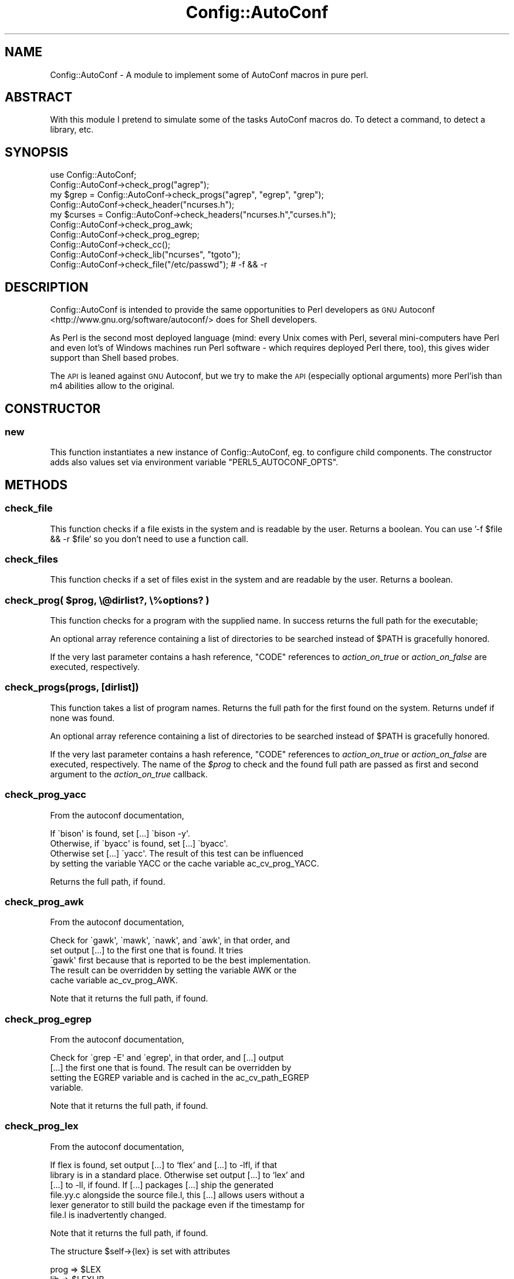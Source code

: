 .\" Automatically generated by Pod::Man 2.23 (Pod::Simple 3.35)
.\"
.\" Standard preamble:
.\" ========================================================================
.de Sp \" Vertical space (when we can't use .PP)
.if t .sp .5v
.if n .sp
..
.de Vb \" Begin verbatim text
.ft CW
.nf
.ne \\$1
..
.de Ve \" End verbatim text
.ft R
.fi
..
.\" Set up some character translations and predefined strings.  \*(-- will
.\" give an unbreakable dash, \*(PI will give pi, \*(L" will give a left
.\" double quote, and \*(R" will give a right double quote.  \*(C+ will
.\" give a nicer C++.  Capital omega is used to do unbreakable dashes and
.\" therefore won't be available.  \*(C` and \*(C' expand to `' in nroff,
.\" nothing in troff, for use with C<>.
.tr \(*W-
.ds C+ C\v'-.1v'\h'-1p'\s-2+\h'-1p'+\s0\v'.1v'\h'-1p'
.ie n \{\
.    ds -- \(*W-
.    ds PI pi
.    if (\n(.H=4u)&(1m=24u) .ds -- \(*W\h'-12u'\(*W\h'-12u'-\" diablo 10 pitch
.    if (\n(.H=4u)&(1m=20u) .ds -- \(*W\h'-12u'\(*W\h'-8u'-\"  diablo 12 pitch
.    ds L" ""
.    ds R" ""
.    ds C` ""
.    ds C' ""
'br\}
.el\{\
.    ds -- \|\(em\|
.    ds PI \(*p
.    ds L" ``
.    ds R" ''
'br\}
.\"
.\" Escape single quotes in literal strings from groff's Unicode transform.
.ie \n(.g .ds Aq \(aq
.el       .ds Aq '
.\"
.\" If the F register is turned on, we'll generate index entries on stderr for
.\" titles (.TH), headers (.SH), subsections (.SS), items (.Ip), and index
.\" entries marked with X<> in POD.  Of course, you'll have to process the
.\" output yourself in some meaningful fashion.
.ie \nF \{\
.    de IX
.    tm Index:\\$1\t\\n%\t"\\$2"
..
.    nr % 0
.    rr F
.\}
.el \{\
.    de IX
..
.\}
.\" ========================================================================
.\"
.IX Title "Config::AutoConf 3"
.TH Config::AutoConf 3 "2017-03-30" "perl v5.12.3" "User Contributed Perl Documentation"
.\" For nroff, turn off justification.  Always turn off hyphenation; it makes
.\" way too many mistakes in technical documents.
.if n .ad l
.nh
.SH "NAME"
Config::AutoConf \- A module to implement some of AutoConf macros in pure perl.
.SH "ABSTRACT"
.IX Header "ABSTRACT"
With this module I pretend to simulate some of the tasks AutoConf
macros do. To detect a command, to detect a library, etc.
.SH "SYNOPSIS"
.IX Header "SYNOPSIS"
.Vb 1
\&    use Config::AutoConf;
\&
\&    Config::AutoConf\->check_prog("agrep");
\&    my $grep = Config::AutoConf\->check_progs("agrep", "egrep", "grep");
\&
\&    Config::AutoConf\->check_header("ncurses.h");
\&    my $curses = Config::AutoConf\->check_headers("ncurses.h","curses.h");
\&
\&    Config::AutoConf\->check_prog_awk;
\&    Config::AutoConf\->check_prog_egrep;
\&
\&    Config::AutoConf\->check_cc();
\&
\&    Config::AutoConf\->check_lib("ncurses", "tgoto");
\&
\&    Config::AutoConf\->check_file("/etc/passwd"); # \-f && \-r
.Ve
.SH "DESCRIPTION"
.IX Header "DESCRIPTION"
Config::AutoConf is intended to provide the same opportunities to Perl
developers as \s-1GNU\s0 Autoconf <http://www.gnu.org/software/autoconf/>
does for Shell developers.
.PP
As Perl is the second most deployed language (mind: every Unix comes
with Perl, several mini-computers have Perl and even lot's of Windows
machines run Perl software \- which requires deployed Perl there, too),
this gives wider support than Shell based probes.
.PP
The \s-1API\s0 is leaned against \s-1GNU\s0 Autoconf, but we try to make the \s-1API\s0
(especially optional arguments) more Perl'ish than m4 abilities allow
to the original.
.SH "CONSTRUCTOR"
.IX Header "CONSTRUCTOR"
.SS "new"
.IX Subsection "new"
This function instantiates a new instance of Config::AutoConf, eg. to
configure child components. The constructor adds also values set via
environment variable \f(CW\*(C`PERL5_AUTOCONF_OPTS\*(C'\fR.
.SH "METHODS"
.IX Header "METHODS"
.SS "check_file"
.IX Subsection "check_file"
This function checks if a file exists in the system and is readable by
the user. Returns a boolean. You can use '\-f \f(CW$file\fR && \-r \f(CW$file\fR' so you
don't need to use a function call.
.SS "check_files"
.IX Subsection "check_files"
This function checks if a set of files exist in the system and are
readable by the user. Returns a boolean.
.ie n .SS "check_prog( $prog, \e@dirlist?, \e%options? )"
.el .SS "check_prog( \f(CW$prog\fP, \e@dirlist?, \e%options? )"
.IX Subsection "check_prog( $prog, @dirlist?, %options? )"
This function checks for a program with the supplied name. In success
returns the full path for the executable;
.PP
An optional array reference containing a list of directories to be searched
instead of \f(CW$PATH\fR is gracefully honored.
.PP
If the very last parameter contains a hash reference, \f(CW\*(C`CODE\*(C'\fR references
to \fIaction_on_true\fR or \fIaction_on_false\fR are executed, respectively.
.SS "check_progs(progs, [dirlist])"
.IX Subsection "check_progs(progs, [dirlist])"
This function takes a list of program names. Returns the full path for
the first found on the system. Returns undef if none was found.
.PP
An optional array reference containing a list of directories to be searched
instead of \f(CW$PATH\fR is gracefully honored.
.PP
If the very last parameter contains a hash reference, \f(CW\*(C`CODE\*(C'\fR references
to \fIaction_on_true\fR or \fIaction_on_false\fR are executed, respectively. The
name of the \fI\f(CI$prog\fI\fR to check and the found full path are passed as first
and second argument to the \fIaction_on_true\fR callback.
.SS "check_prog_yacc"
.IX Subsection "check_prog_yacc"
From the autoconf documentation,
.PP
.Vb 4
\&  If \`bison\*(Aq is found, set [...] \`bison \-y\*(Aq.
\&  Otherwise, if \`byacc\*(Aq is found, set [...] \`byacc\*(Aq. 
\&  Otherwise set [...] \`yacc\*(Aq.  The result of this test can be influenced
\&  by setting the variable YACC or the cache variable ac_cv_prog_YACC.
.Ve
.PP
Returns the full path, if found.
.SS "check_prog_awk"
.IX Subsection "check_prog_awk"
From the autoconf documentation,
.PP
.Vb 5
\&  Check for \`gawk\*(Aq, \`mawk\*(Aq, \`nawk\*(Aq, and \`awk\*(Aq, in that order, and
\&  set output [...] to the first one that is found.  It tries
\&  \`gawk\*(Aq first because that is reported to be the best implementation.
\&  The result can be overridden by setting the variable AWK or the
\&  cache variable ac_cv_prog_AWK.
.Ve
.PP
Note that it returns the full path, if found.
.SS "check_prog_egrep"
.IX Subsection "check_prog_egrep"
From the autoconf documentation,
.PP
.Vb 4
\&  Check for \`grep \-E\*(Aq and \`egrep\*(Aq, in that order, and [...] output
\&  [...] the first one that is found.  The result can be overridden by
\&  setting the EGREP variable and is cached in the ac_cv_path_EGREP
\&  variable.
.Ve
.PP
Note that it returns the full path, if found.
.SS "check_prog_lex"
.IX Subsection "check_prog_lex"
From the autoconf documentation,
.PP
.Vb 6
\&  If flex is found, set output [...] to ‘flex’ and [...] to \-lfl, if that
\&  library is in a standard place. Otherwise set output [...] to ‘lex’ and
\&  [...] to \-ll, if found. If [...] packages [...] ship the generated
\&  file.yy.c alongside the source file.l, this [...] allows users without a
\&  lexer generator to still build the package even if the timestamp for
\&  file.l is inadvertently changed.
.Ve
.PP
Note that it returns the full path, if found.
.PP
The structure \f(CW$self\fR\->{lex} is set with attributes
.PP
.Vb 3
\&  prog => $LEX
\&  lib => $LEXLIB
\&  root => $lex_root
.Ve
.SS "check_prog_sed"
.IX Subsection "check_prog_sed"
From the autoconf documentation,
.PP
.Vb 4
\&  Set output variable [...] to a Sed implementation that conforms to Posix
\&  and does not have arbitrary length limits. Report an error if no
\&  acceptable Sed is found. See Limitations of Usual Tools, for more
\&  information about portability problems with Sed.
\&
\&  The result of this test can be overridden by setting the SED variable and
\&  is cached in the ac_cv_path_SED variable.
.Ve
.PP
Note that it returns the full path, if found.
.SS "check_prog_pkg_config"
.IX Subsection "check_prog_pkg_config"
Checks for \f(CW\*(C`pkg\-config\*(C'\fR program. No additional tests are made for it ...
.SS "check_prog_cc"
.IX Subsection "check_prog_cc"
Determine a C compiler to use. Currently the probe is delegated to ExtUtils::CBuilder.
.SS "check_cc"
.IX Subsection "check_cc"
(Deprecated) Old name of \*(L"check_prog_cc\*(R".
.SS "check_valid_compiler"
.IX Subsection "check_valid_compiler"
This function checks for a valid compiler for the currently active language.
At the very moment only \f(CW\*(C`C\*(C'\fR is understood (corresponding to your compiler
default options, e.g. \-std=gnu89).
.SS "check_valid_compilers(;\e@)"
.IX Subsection "check_valid_compilers(;@)"
Checks for valid compilers for each given language. When unspecified
defaults to \f(CW\*(C`[ "C" ]\*(C'\fR.
.SS "msg_checking"
.IX Subsection "msg_checking"
Prints \*(L"Checking \f(CW@_\fR ...\*(R"
.SS "msg_result"
.IX Subsection "msg_result"
Prints result \en
.SS "msg_notice"
.IX Subsection "msg_notice"
Prints \*(L"configure: \*(R" \f(CW@_\fR to stdout
.SS "msg_warn"
.IX Subsection "msg_warn"
Prints \*(L"configure: \*(R" \f(CW@_\fR to stderr
.SS "msg_error"
.IX Subsection "msg_error"
Prints \*(L"configure: \*(R" \f(CW@_\fR to stderr and exits with exit code 0 (tells
toolchain to stop here and report unsupported environment)
.SS "msg_failure"
.IX Subsection "msg_failure"
Prints \*(L"configure: \*(R" \f(CW@_\fR to stderr and exits with exit code 0 (tells
toolchain to stop here and report unsupported environment). Additional
details are provides in config.log (probably more information in a
later stage).
.ie n .SS "define_var( $name, $value [, $comment ] )"
.el .SS "define_var( \f(CW$name\fP, \f(CW$value\fP [, \f(CW$comment\fP ] )"
.IX Subsection "define_var( $name, $value [, $comment ] )"
Defines a check variable for later use in further checks or code to compile.
Returns the value assigned value
.SS "write_config_h( [$target] )"
.IX Subsection "write_config_h( [$target] )"
Writes the defined constants into given target:
.PP
.Vb 1
\&  Config::AutoConf\->write_config_h( "config.h" );
.Ve
.SS "push_lang(lang [, implementor ])"
.IX Subsection "push_lang(lang [, implementor ])"
Puts the current used language on the stack and uses specified language
for subsequent operations until ending pop_lang call.
.SS "pop_lang([ lang ])"
.IX Subsection "pop_lang([ lang ])"
Pops the currently used language from the stack and restores previously used
language. If \fIlang\fR specified, it's asserted that the current used language
equals to specified language (helps finding control flow bugs).
.SS "lang_call( [prologue], function )"
.IX Subsection "lang_call( [prologue], function )"
Builds program which simply calls given function.
When given, prologue is prepended otherwise, the default
includes are used.
.SS "lang_build_program( prologue, body )"
.IX Subsection "lang_build_program( prologue, body )"
Builds program for current chosen language. If no prologue is given
(\fIundef\fR), the default headers are used. If body is missing, default
body is used.
.PP
Typical call of
.PP
.Vb 2
\&  Config::AutoConf\->lang_build_program( "const char hw[] = \e"Hello, World\e\en\e";",
\&                                        "fputs (hw, stdout);" )
.Ve
.PP
will create
.PP
.Vb 1
\&  const char hw[] = "Hello, World\en";
\&
\&  /* Override any gcc2 internal prototype to avoid an error.  */
\&  #ifdef _\|_cplusplus
\&  extern "C" {
\&  #endif
\&
\&  int
\&  main (int argc, char **argv)
\&  {
\&    (void)argc;
\&    (void)argv;
\&    fputs (hw, stdout);;
\&    return 0;
\&  }
\&
\&  #ifdef _\|_cplusplus
\&  }
\&  #endif
.Ve
.SS "lang_build_bool_test (prologue, test, [@decls])"
.IX Subsection "lang_build_bool_test (prologue, test, [@decls])"
Builds a static test which will fail to compile when test
evaluates to false. If \f(CW@decls\fR is given, it's prepended
before the test code at the variable definition place.
.SS "push_includes"
.IX Subsection "push_includes"
Adds given list of directories to preprocessor/compiler
invocation. This is not proved to allow adding directories
which might be created during the build.
.SS "push_preprocess_flags"
.IX Subsection "push_preprocess_flags"
Adds given flags to the parameter list for preprocessor invocation.
.SS "push_compiler_flags"
.IX Subsection "push_compiler_flags"
Adds given flags to the parameter list for compiler invocation.
.SS "push_libraries"
.IX Subsection "push_libraries"
Adds given list of libraries to the parameter list for linker invocation.
.SS "push_library_paths"
.IX Subsection "push_library_paths"
Adds given list of library paths to the parameter list for linker invocation.
.SS "push_link_flags"
.IX Subsection "push_link_flags"
Adds given flags to the parameter list for linker invocation.
.ie n .SS "compile_if_else( $src, \e%options? )"
.el .SS "compile_if_else( \f(CW$src\fP, \e%options? )"
.IX Subsection "compile_if_else( $src, %options? )"
This function tries to compile specified code and returns a boolean value
containing check success state.
.PP
If the very last parameter contains a hash reference, \f(CW\*(C`CODE\*(C'\fR references
to \fIaction_on_true\fR or \fIaction_on_false\fR are executed, respectively.
.ie n .SS "link_if_else( $src, \e%options? )"
.el .SS "link_if_else( \f(CW$src\fP, \e%options? )"
.IX Subsection "link_if_else( $src, %options? )"
This function tries to compile and link specified code and returns a boolean
value containing check success state.
.PP
If the very last parameter contains a hash reference, \f(CW\*(C`CODE\*(C'\fR references
to \fIaction_on_true\fR or \fIaction_on_false\fR are executed, respectively.
.ie n .SS "check_cached( $cache\-key, $check\-title, \e&check\-call, \e%options? )"
.el .SS "check_cached( \f(CW$cache\fP\-key, \f(CW$check\fP\-title, \e&check\-call, \e%options? )"
.IX Subsection "check_cached( $cache-key, $check-title, &check-call, %options? )"
Retrieves the result of a previous \*(L"check_cached\*(R" invocation from
\&\f(CW\*(C`cache\-key\*(C'\fR, or (when called for the first time) populates the cache
by invoking \f(CW\*(C`\e&check_call\*(C'\fR.
.PP
If the very last parameter contains a hash reference, \f(CW\*(C`CODE\*(C'\fR references
to \fIaction_on_true\fR or \fIaction_on_false\fR are executed on \fBevery\fR call
to check_cached (not just the first cache-populating invocation), respectively.
.SS "cache_val"
.IX Subsection "cache_val"
This function returns the value of a previously check_cached call.
.ie n .SS "check_decl( $symbol, \e%options? )"
.el .SS "check_decl( \f(CW$symbol\fP, \e%options? )"
.IX Subsection "check_decl( $symbol, %options? )"
This method actually tests whether symbol is defined as a macro or can be
used as an r\-value, not whether it is really declared, because it is much
safer to avoid introducing extra declarations when they are not needed.
In order to facilitate use of \*(C+ and overloaded function declarations, it
is possible to specify function argument types in parentheses for types
which can be zero-initialized:
.PP
.Vb 1
\&  Config::AutoConf\->check_decl("basename(char *)")
.Ve
.PP
This method caches its result in the \f(CW\*(C`ac_cv_decl_<set lang>\*(C'\fR_symbol
variable.
.PP
If the very last parameter contains a hash reference, \f(CW\*(C`CODE\*(C'\fR references
to \fIaction_on_true\fR or \fIaction_on_false\fR are executed, respectively.
When a \fIprologue\fR exists in the optional hash at end, it will be favoured
over \f(CW\*(C`default includes\*(C'\fR (represented by \*(L"_default_includes\*(R"). If any of
\&\fIaction_on_cache_true\fR, \fIaction_on_cache_false\fR is defined, both callbacks
are passed to \*(L"check_cached\*(R" as \fIaction_on_true\fR or \fIaction_on_false\fR to
\&\f(CW\*(C`check_cached\*(C'\fR, respectively.
.SS "check_decls( symbols, \e%options? )"
.IX Subsection "check_decls( symbols, %options? )"
For each of the symbols (with optional function argument types for \*(C+
overloads), run check_decl.
.PP
Contrary to \s-1GNU\s0 autoconf, this method does not declare HAVE_DECL_symbol
macros for the resulting \f(CW\*(C`confdefs.h\*(C'\fR, because it differs as \f(CW\*(C`check_decl\*(C'\fR
between compiling languages.
.PP
If the very last parameter contains a hash reference, \f(CW\*(C`CODE\*(C'\fR references
to \fIaction_on_true\fR or \fIaction_on_false\fR are executed, respectively.
When a \fIprologue\fR exists in the optional hash at end, it will be favoured
over \f(CW\*(C`default includes\*(C'\fR (represented by \*(L"_default_includes\*(R"). If any of
\&\fIaction_on_cache_true\fR, \fIaction_on_cache_false\fR is defined, both callbacks
are passed to \*(L"check_cached\*(R" as \fIaction_on_true\fR or \fIaction_on_false\fR to
\&\f(CW\*(C`check_cached\*(C'\fR, respectively.
Given callbacks for \fIaction_on_symbol_true\fR or \fIaction_on_symbol_false\fR are
called for each symbol checked using \*(L"check_decl\*(R" receiving the symbol as
first argument.
.ie n .SS "check_func( $function, \e%options? )"
.el .SS "check_func( \f(CW$function\fP, \e%options? )"
.IX Subsection "check_func( $function, %options? )"
This method actually tests whether \fI\f(CI$funcion\fI\fR can be linked into a program
trying to call \fI\f(CI$function\fI\fR.  This method caches its result in the
ac_cv_func_FUNCTION variable.
.PP
If the very last parameter contains a hash reference, \f(CW\*(C`CODE\*(C'\fR references
to \fIaction_on_true\fR or \fIaction_on_false\fR are executed, respectively.
If any of \fIaction_on_cache_true\fR, \fIaction_on_cache_false\fR is defined,
both callbacks are passed to \*(L"check_cached\*(R" as \fIaction_on_true\fR or
\&\fIaction_on_false\fR to \f(CW\*(C`check_cached\*(C'\fR, respectively.
.PP
Returns: True if the function was found, false otherwise
.ie n .SS "check_funcs( \e@functions\-list, $action\-if\-true?, $action\-if\-false? )"
.el .SS "check_funcs( \e@functions\-list, \f(CW$action\fP\-if\-true?, \f(CW$action\fP\-if\-false? )"
.IX Subsection "check_funcs( @functions-list, $action-if-true?, $action-if-false? )"
The same as check_func, but takes a list of functions in \fI\e@functions\-list\fR
to look for and checks for each in turn. Define \s-1HAVE_FUNCTION\s0 for each
function that was found.
.PP
If the very last parameter contains a hash reference, \f(CW\*(C`CODE\*(C'\fR references
to \fIaction_on_true\fR or \fIaction_on_false\fR are executed, respectively.
If any of \fIaction_on_cache_true\fR, \fIaction_on_cache_false\fR is defined,
both callbacks are passed to \*(L"check_cached\*(R" as \fIaction_on_true\fR or
\&\fIaction_on_false\fR to \f(CW\*(C`check_cached\*(C'\fR, respectively.  Given callbacks
for \fIaction_on_function_true\fR or \fIaction_on_function_false\fR are called for
each symbol checked using \*(L"check_func\*(R" receiving the symbol as first
argument.
.ie n .SS "check_type( $symbol, \e%options? )"
.el .SS "check_type( \f(CW$symbol\fP, \e%options? )"
.IX Subsection "check_type( $symbol, %options? )"
Check whether type is defined. It may be a compiler builtin type or defined
by the includes.  In C, type must be a type-name, so that the expression
\&\f(CW\*(C`sizeof (type)\*(C'\fR is valid (but \f(CW\*(C`sizeof ((type))\*(C'\fR is not).
.PP
If \fItype\fR type is defined, preprocessor macro \s-1HAVE_\s0\fItype\fR (in all
capitals, with \*(L"*\*(R" replaced by \*(L"P\*(R" and spaces and dots replaced by
underscores) is defined.
.PP
This method caches its result in the \f(CW\*(C`ac_cv_type_\*(C'\fRtype variable.
.PP
If the very last parameter contains a hash reference, \f(CW\*(C`CODE\*(C'\fR references
to \fIaction_on_true\fR or \fIaction_on_false\fR are executed, respectively.
When a \fIprologue\fR exists in the optional hash at end, it will be favoured
over \f(CW\*(C`default includes\*(C'\fR (represented by \*(L"_default_includes\*(R"). If any of
\&\fIaction_on_cache_true\fR, \fIaction_on_cache_false\fR is defined, both callbacks
are passed to \*(L"check_cached\*(R" as \fIaction_on_true\fR or \fIaction_on_false\fR to
\&\f(CW\*(C`check_cached\*(C'\fR, respectively.
.SS "check_types( \e@type\-list, \e%options? )"
.IX Subsection "check_types( @type-list, %options? )"
For each type in \fI\f(CI@type\fI\-list\fR, call check_type is called to check
for type and return the accumulated result (accumulation op is binary and).
.PP
If the very last parameter contains a hash reference, \f(CW\*(C`CODE\*(C'\fR references
to \fIaction_on_true\fR or \fIaction_on_false\fR are executed, respectively.
When a \fIprologue\fR exists in the optional hash at end, it will be favoured
over \f(CW\*(C`default includes\*(C'\fR (represented by \*(L"_default_includes\*(R"). If any of
\&\fIaction_on_cache_true\fR, \fIaction_on_cache_false\fR is defined, both callbacks
are passed to \*(L"check_cached\*(R" as \fIaction_on_true\fR or \fIaction_on_false\fR to
\&\f(CW\*(C`check_cached\*(C'\fR, respectively.
Given callbacks for \fIaction_on_type_true\fR or \fIaction_on_type_false\fR are
called for each symbol checked using \*(L"check_type\*(R" receiving the symbol as
first argument.
.ie n .SS "compute_int( $expression, @decls?, \e%options )"
.el .SS "compute_int( \f(CW$expression\fP, \f(CW@decls\fP?, \e%options )"
.IX Subsection "compute_int( $expression, @decls?, %options )"
Returns the value of the integer \fIexpression\fR. The value should fit in an
initializer in a C variable of type signed long.  It should be possible
to evaluate the expression at compile-time. If no includes are specified,
the default includes are used.
.PP
If the very last parameter contains a hash reference, \f(CW\*(C`CODE\*(C'\fR references
to \fIaction_on_true\fR or \fIaction_on_false\fR are executed, respectively.
When a \fIprologue\fR exists in the optional hash at end, it will be favoured
over \f(CW\*(C`default includes\*(C'\fR (represented by \*(L"_default_includes\*(R"). If any of
\&\fIaction_on_cache_true\fR, \fIaction_on_cache_false\fR is defined, both callbacks
are passed to \*(L"check_cached\*(R" as \fIaction_on_true\fR or \fIaction_on_false\fR to
\&\f(CW\*(C`check_cached\*(C'\fR, respectively.
.ie n .SS "check_sizeof_type( $type, \e%options? )"
.el .SS "check_sizeof_type( \f(CW$type\fP, \e%options? )"
.IX Subsection "check_sizeof_type( $type, %options? )"
Checks for the size of the specified type by compiling and define
\&\f(CW\*(C`SIZEOF_type\*(C'\fR using the determined size.
.PP
In opposition to \s-1GNU\s0 AutoConf, this method can determine size of structure
members, eg.
.PP
.Vb 3
\&  $ac\->check_sizeof_type( "SV.sv_refcnt", { prologue => $include_perl } );
\&  # or
\&  $ac\->check_sizeof_type( "struct utmpx.ut_id", { prologue => "#include <utmpx.h>" } );
.Ve
.PP
This method caches its result in the \f(CW\*(C`ac_cv_sizeof_<set lang>\*(C'\fR_type variable.
.PP
If the very last parameter contains a hash reference, \f(CW\*(C`CODE\*(C'\fR references
to \fIaction_on_true\fR or \fIaction_on_false\fR are executed, respectively.
When a \fIprologue\fR exists in the optional hash at end, it will be favoured
over \f(CW\*(C`default includes\*(C'\fR (represented by \*(L"_default_includes\*(R"). If any of
\&\fIaction_on_cache_true\fR, \fIaction_on_cache_false\fR is defined, both callbacks
are passed to \*(L"check_cached\*(R" as \fIaction_on_true\fR or \fIaction_on_false\fR to
\&\f(CW\*(C`check_cached\*(C'\fR, respectively.
.SS "check_sizeof_types( type, \e%options? )"
.IX Subsection "check_sizeof_types( type, %options? )"
For each type check_sizeof_type is called to check for size of type.
.PP
If \fIaction-if-found\fR is given, it is additionally executed when all of the
sizes of the types could determined. If \fIaction-if-not-found\fR is given, it
is executed when one size of the types could not determined.
.PP
If the very last parameter contains a hash reference, \f(CW\*(C`CODE\*(C'\fR references
to \fIaction_on_true\fR or \fIaction_on_false\fR are executed, respectively.
When a \fIprologue\fR exists in the optional hash at end, it will be favoured
over \f(CW\*(C`default includes\*(C'\fR (represented by \*(L"_default_includes\*(R"). If any of
\&\fIaction_on_cache_true\fR, \fIaction_on_cache_false\fR is defined, both callbacks
are passed to \*(L"check_cached\*(R" as \fIaction_on_true\fR or \fIaction_on_false\fR to
\&\f(CW\*(C`check_cached\*(C'\fR, respectively.
Given callbacks for \fIaction_on_size_true\fR or \fIaction_on_size_false\fR are
called for each symbol checked using \*(L"check_sizeof_type\*(R" receiving the
symbol as first argument.
.SS "check_alignof_type( type, \e%options? )"
.IX Subsection "check_alignof_type( type, %options? )"
Define ALIGNOF_type to be the alignment in bytes of type. \fItype\fR must
be valid as a structure member declaration or \fItype\fR must be a structure
member itself.
.PP
This method caches its result in the \f(CW\*(C`ac_cv_alignof_<set lang>\*(C'\fR_type
variable, with \fI*\fR mapped to \f(CW\*(C`p\*(C'\fR and other characters not suitable for a
variable name mapped to underscores.
.PP
If the very last parameter contains a hash reference, \f(CW\*(C`CODE\*(C'\fR references
to \fIaction_on_true\fR or \fIaction_on_false\fR are executed, respectively.
When a \fIprologue\fR exists in the optional hash at end, it will be favoured
over \f(CW\*(C`default includes\*(C'\fR (represented by \*(L"_default_includes\*(R"). If any of
\&\fIaction_on_cache_true\fR, \fIaction_on_cache_false\fR is defined, both callbacks
are passed to \*(L"check_cached\*(R" as \fIaction_on_true\fR or \fIaction_on_false\fR to
\&\f(CW\*(C`check_cached\*(C'\fR, respectively.
.SS "check_alignof_types (type, [action\-if\-found], [action\-if\-not\-found], [prologue = default includes])"
.IX Subsection "check_alignof_types (type, [action-if-found], [action-if-not-found], [prologue = default includes])"
For each type check_alignof_type is called to check for align of type.
.PP
If \fIaction-if-found\fR is given, it is additionally executed when all of the
aligns of the types could determined. If \fIaction-if-not-found\fR is given, it
is executed when one align of the types could not determined.
.PP
If the very last parameter contains a hash reference, \f(CW\*(C`CODE\*(C'\fR references
to \fIaction_on_true\fR or \fIaction_on_false\fR are executed, respectively.
When a \fIprologue\fR exists in the optional hash at end, it will be favoured
over \f(CW\*(C`default includes\*(C'\fR (represented by \*(L"_default_includes\*(R"). If any of
\&\fIaction_on_cache_true\fR, \fIaction_on_cache_false\fR is defined, both callbacks
are passed to \*(L"check_cached\*(R" as \fIaction_on_true\fR or \fIaction_on_false\fR to
\&\f(CW\*(C`check_cached\*(C'\fR, respectively.
Given callbacks for \fIaction_on_align_true\fR or \fIaction_on_align_false\fR are
called for each symbol checked using \*(L"check_alignof_type\*(R" receiving the
symbol as first argument.
.SS "check_member( member, \e%options? )"
.IX Subsection "check_member( member, %options? )"
Check whether \fImember\fR is in form of \fIaggregate\fR.\fImember\fR and
\&\fImember\fR is a member of the \fIaggregate\fR aggregate.
.PP
which are used prior to the aggregate under test.
.PP
.Vb 7
\&  Config::AutoConf\->check_member(
\&    "struct STRUCT_SV.sv_refcnt",
\&    {
\&      action_on_false => sub { Config::AutoConf\->msg_failure( "sv_refcnt member required for struct STRUCT_SV" ); },
\&      prologue => "#include <EXTERN.h>\en#include <perl.h>"
\&    }
\&  );
.Ve
.PP
This function will return a true value (1) if the member is found.
.PP
If \fIaggregate\fR aggregate has \fImember\fR member, preprocessor
macro \s-1HAVE_\s0\fIaggregate\fR_\fI\s-1MEMBER\s0\fR (in all capitals, with spaces
and dots replaced by underscores) is defined.
.PP
This macro caches its result in the \f(CW\*(C`ac_cv_\*(C'\fRaggr_member variable.
.PP
If the very last parameter contains a hash reference, \f(CW\*(C`CODE\*(C'\fR references
to \fIaction_on_true\fR or \fIaction_on_false\fR are executed, respectively.
When a \fIprologue\fR exists in the optional hash at end, it will be favoured
over \f(CW\*(C`default includes\*(C'\fR (represented by \*(L"_default_includes\*(R"). If any of
\&\fIaction_on_cache_true\fR, \fIaction_on_cache_false\fR is defined, both callbacks
are passed to \*(L"check_cached\*(R" as \fIaction_on_true\fR or \fIaction_on_false\fR to
\&\f(CW\*(C`check_cached\*(C'\fR, respectively.
.SS "check_members( members, \e%options? )"
.IX Subsection "check_members( members, %options? )"
For each member check_member is called to check for member of aggregate.
.PP
This function will return a true value (1) if at least one member is found.
.PP
If the very last parameter contains a hash reference, \f(CW\*(C`CODE\*(C'\fR references
to \fIaction_on_true\fR or \fIaction_on_false\fR are executed, respectively.
When a \fIprologue\fR exists in the optional hash at end, it will be favoured
over \f(CW\*(C`default includes\*(C'\fR (represented by \*(L"_default_includes\*(R"). If any of
\&\fIaction_on_cache_true\fR, \fIaction_on_cache_false\fR is defined, both callbacks
are passed to \*(L"check_cached\*(R" as \fIaction_on_true\fR or \fIaction_on_false\fR to
\&\f(CW\*(C`check_cached\*(C'\fR, respectively.
Given callbacks for \fIaction_on_member_true\fR or \fIaction_on_member_false\fR are
called for each symbol checked using \*(L"check_member\*(R" receiving the symbol as
first argument.
.ie n .SS "check_header( $header, \e%options? )"
.el .SS "check_header( \f(CW$header\fP, \e%options? )"
.IX Subsection "check_header( $header, %options? )"
This function is used to check if a specific header file is present in
the system: if we detect it and if we can compile anything with that
header included. Note that normally you want to check for a header
first, and then check for the corresponding library (not all at once).
.PP
The standard usage for this module is:
.PP
.Vb 1
\&  Config::AutoConf\->check_header("ncurses.h");
.Ve
.PP
This function will return a true value (1) on success, and a false value
if the header is not present or not available for common usage.
.PP
If the very last parameter contains a hash reference, \f(CW\*(C`CODE\*(C'\fR references
to \fIaction_on_true\fR or \fIaction_on_false\fR are executed, respectively.
When a \fIprologue\fR exists in the optional hash at end, it will be prepended
to the tested header. If any of \fIaction_on_cache_true\fR,
\&\fIaction_on_cache_false\fR is defined, both callbacks are passed to
\&\*(L"check_cached\*(R" as \fIaction_on_true\fR or \fIaction_on_false\fR to
\&\f(CW\*(C`check_cached\*(C'\fR, respectively.
.SS "check_headers"
.IX Subsection "check_headers"
This function uses check_header to check if a set of include files exist
in the system and can be included and compiled by the available compiler.
Returns the name of the first header file found.
.PP
Passes an optional \e%options hash to each \*(L"check_header\*(R" call.
.SS "check_all_headers"
.IX Subsection "check_all_headers"
This function checks each given header for usability and returns true
when each header can be used \*(-- otherwise false.
.PP
If the very last parameter contains a hash reference, \f(CW\*(C`CODE\*(C'\fR references
to \fIaction_on_true\fR or \fIaction_on_false\fR are executed, respectively.
Each of existing key/value pairs using \fIprologue\fR, \fIaction_on_cache_true\fR
or \fIaction_on_cache_false\fR as key are passed-through to each call of
\&\*(L"check_header\*(R".
Given callbacks for \fIaction_on_header_true\fR or \fIaction_on_header_false\fR are
called for each symbol checked using \*(L"check_header\*(R" receiving the symbol as
first argument.
.SS "check_stdc_headers"
.IX Subsection "check_stdc_headers"
Checks for standard C89 headers, namely stdlib.h, stdarg.h, string.h and float.h.
If those are found, additional all remaining C89 headers are checked: assert.h,
ctype.h, errno.h, limits.h, locale.h, math.h, setjmp.h, signal.h, stddef.h,
stdio.h and time.h.
.PP
Returns a false value if it fails.
.PP
Passes an optional \e%options hash to each \*(L"check_all_headers\*(R" call.
.SS "check_default_headers"
.IX Subsection "check_default_headers"
This function checks for some default headers, the std c89 headers and
sys/types.h, sys/stat.h, memory.h, strings.h, inttypes.h, stdint.h and unistd.h
.PP
Passes an optional \e%options hash to each \*(L"check_all_headers\*(R" call.
.SS "check_dirent_header"
.IX Subsection "check_dirent_header"
Check for the following header files. For the first one that is found and
defines '\s-1DIR\s0', define the listed C preprocessor macro:
.PP
.Vb 4
\&  dirent.h      HAVE_DIRENT_H
\&  sys/ndir.h    HAVE_SYS_NDIR_H
\&  sys/dir.h     HAVE_SYS_DIR_H
\&  ndir.h        HAVE_NDIR_H
.Ve
.PP
The directory-library declarations in your source code should look
something like the following:
.PP
.Vb 10
\&  #include <sys/types.h>
\&  #ifdef HAVE_DIRENT_H
\&  # include <dirent.h>
\&  # define NAMLEN(dirent) strlen ((dirent)\->d_name)
\&  #else
\&  # define dirent direct
\&  # define NAMLEN(dirent) ((dirent)\->d_namlen)
\&  # ifdef HAVE_SYS_NDIR_H
\&  #  include <sys/ndir.h>
\&  # endif
\&  # ifdef HAVE_SYS_DIR_H
\&  #  include <sys/dir.h>
\&  # endif
\&  # ifdef HAVE_NDIR_H
\&  #  include <ndir.h>
\&  # endif
\&  #endif
.Ve
.PP
Using the above declarations, the program would declare variables to be of
type \f(CW\*(C`struct dirent\*(C'\fR, not \f(CW\*(C`struct direct\*(C'\fR, and would access the length
of a directory entry name by passing a pointer to a \f(CW\*(C`struct dirent\*(C'\fR to
the \f(CW\*(C`NAMLEN\*(C'\fR macro.
.PP
This method might be obsolescent, as all current systems with directory
libraries have \f(CW\*(C`<<dirent.h>\*(C'\fR>. Programs supporting only newer \s-1OS\s0
might not need to use this method.
.PP
If the very last parameter contains a hash reference, \f(CW\*(C`CODE\*(C'\fR references
to \fIaction_on_true\fR or \fIaction_on_false\fR are executed, respectively.
Each of existing key/value pairs using \fIprologue\fR, \fIaction_on_header_true\fR
(as \fIaction_on_true\fR having the name of the tested header as first argument)
or \fIaction_on_header_false\fR (as \fIaction_on_false\fR having the name of the
tested header as first argument) as key are passed-through to each call of
\&\*(L"_check_header\*(R".
Given callbacks for \fIaction_on_cache_true\fR or \fIaction_on_cache_false\fR are
passed to the call of \*(L"check_cached\*(R".
.SS "_check_perlapi_program"
.IX Subsection "_check_perlapi_program"
This method provides the program source which is suitable to do basic
compile/link tests to prove perl development environment.
.SS "_check_compile_perlapi"
.IX Subsection "_check_compile_perlapi"
This method can be used from other checks to prove whether we have a perl
development environment or not (perl.h, reasonable basic checks \- types, etc.)
.SS "check_compile_perlapi"
.IX Subsection "check_compile_perlapi"
This method can be used from other checks to prove whether we have a perl
development environment or not (perl.h, reasonable basic checks \- types, etc.)
.SS "check_compile_perlapi_or_die"
.IX Subsection "check_compile_perlapi_or_die"
Dies when not being able to compile using the Perl \s-1API\s0
.SS "check_linkable_xs_so"
.IX Subsection "check_linkable_xs_so"
Checks whether a dynamic loadable object containing an \s-1XS\s0 module can be
linked or not. Due the nature of the beast, this test currently always
succeed.
.SS "check_linkable_xs_so_or_die"
.IX Subsection "check_linkable_xs_so_or_die"
Dies when \*(L"check_linkable_xs_so\*(R" fails.
.SS "check_loadable_xs_so"
.IX Subsection "check_loadable_xs_so"
Checks whether a dynamic loadable object containing an \s-1XS\s0 module can be
loaded or not. Due the nature of the beast, this test currently always
succeed.
.SS "check_loadable_xs_so_or_die"
.IX Subsection "check_loadable_xs_so_or_die"
Dies when \*(L"check_loadable_xs_so\*(R" fails.
.SS "_check_link_perlapi"
.IX Subsection "_check_link_perlapi"
This method can be used from other checks to prove whether we have a perl
development environment including a suitable libperl or not (perl.h,
reasonable basic checks \- types, etc.)
.PP
Caller must ensure that the linker flags are set appropriate (\f(CW\*(C`\-lperl\*(C'\fR
or similar).
.SS "check_link_perlapi"
.IX Subsection "check_link_perlapi"
This method can be used from other checks to prove whether we have a perl
development environment or not (perl.h, libperl.la, reasonable basic
checks \- types, etc.)
.ie n .SS "check_lib( lib, func, @other\-libs?, \e%options? )"
.el .SS "check_lib( lib, func, \f(CW@other\fP\-libs?, \e%options? )"
.IX Subsection "check_lib( lib, func, @other-libs?, %options? )"
This function is used to check if a specific library includes some
function. Call it with the library name (without the lib portion), and
the name of the function you want to test:
.PP
.Vb 1
\&  Config::AutoConf\->check_lib("z", "gzopen");
.Ve
.PP
It returns 1 if the function exist, 0 otherwise.
.PP
In case of function found, the HAVE_LIBlibrary (all in capitals)
preprocessor macro is defined with 1 and \f(CW$lib\fR together with \f(CW@other_libs\fR
are added to the list of libraries to link with.
.PP
If linking with library results in unresolved symbols that would be
resolved by linking with additional libraries, give those libraries
as the \fIother-libs\fR argument: e.g., \f(CW\*(C`[qw(Xt X11)]\*(C'\fR.
Otherwise, this routine may fail to detect that library is present,
because linking the test program can fail with unresolved symbols.
The other-libraries argument should be limited to cases where it is
desirable to test for one library in the presence of another that
is not already in \s-1LIBS\s0.
.PP
This method caches its result in the \f(CW\*(C`ac_cv_lib_\*(C'\fRlib_func variable.
.PP
If the very last parameter contains a hash reference, \f(CW\*(C`CODE\*(C'\fR references
to \fIaction_on_true\fR or \fIaction_on_false\fR are executed, respectively.
If any of \fIaction_on_cache_true\fR, \fIaction_on_cache_false\fR is defined,
both callbacks are passed to \*(L"check_cached\*(R" as \fIaction_on_true\fR or
\&\fIaction_on_false\fR to \f(CW\*(C`check_cached\*(C'\fR, respectively.
.PP
It's recommended to use search_libs instead of check_lib these days.
.ie n .SS "search_libs( function, search-libs, @other\-libs?, \e%options? )"
.el .SS "search_libs( function, search-libs, \f(CW@other\fP\-libs?, \e%options? )"
.IX Subsection "search_libs( function, search-libs, @other-libs?, %options? )"
Search for a library defining function if it's not already available.
This equates to calling
.PP
.Vb 2
\&    Config::AutoConf\->link_if_else(
\&        Config::AutoConf\->lang_call( "", "$function" ) );
.Ve
.PP
first with no libraries, then for each library listed in search-libs.
\&\fIsearch-libs\fR must be specified as an array reference to avoid
confusion in argument order.
.PP
Prepend \-llibrary to \s-1LIBS\s0 for the first library found to contain function.
.PP
If linking with library results in unresolved symbols that would be
resolved by linking with additional libraries, give those libraries as
the \fIother-libraries\fR argument: e.g., \f(CW\*(C`[qw(Xt X11)]\*(C'\fR. Otherwise, this
method fails to detect that function is present, because linking the
test program always fails with unresolved symbols.
.PP
The result of this test is cached in the ac_cv_search_function variable
as \*(L"none required\*(R" if function is already available, as \f(CW0\fR if no
library containing function was found, otherwise as the \-llibrary option
that needs to be prepended to \s-1LIBS\s0.
.PP
If the very last parameter contains a hash reference, \f(CW\*(C`CODE\*(C'\fR references
to \fIaction_on_true\fR or \fIaction_on_false\fR are executed, respectively.
If any of \fIaction_on_cache_true\fR, \fIaction_on_cache_false\fR is defined,
both callbacks are passed to \*(L"check_cached\*(R" as \fIaction_on_true\fR or
\&\fIaction_on_false\fR to \f(CW\*(C`check_cached\*(C'\fR, respectively.  Given callbacks
for \fIaction_on_lib_true\fR or \fIaction_on_lib_false\fR are called for
each library checked using \*(L"link_if_else\*(R" receiving the library as
first argument and all \f(CW@other_libs\fR subsequently.
.SS "check_lm( \e%options? )"
.IX Subsection "check_lm( %options? )"
This method is used to check if some common \f(CW\*(C`math.h\*(C'\fR functions are
available, and if \f(CW\*(C`\-lm\*(C'\fR is needed. Returns the empty string if no
library is needed, or the \*(L"\-lm\*(R" string if libm is needed.
.PP
If the very last parameter contains a hash reference, \f(CW\*(C`CODE\*(C'\fR references
to \fIaction_on_true\fR or \fIaction_on_false\fR are executed, respectively.
Each of existing key/value pairs using \fIaction_on_func_true\fR (as
\&\fIaction_on_true\fR having the name of the tested functions as first argument),
\&\fIaction_on_func_false\fR (as \fIaction_on_false\fR having the name of the tested
functions as first argument), \fIaction_on_func_lib_true\fR (as
\&\fIaction_on_lib_true\fR having the name of the tested functions as first
argument), \fIaction_on_func_lib_false\fR (as \fIaction_on_lib_false\fR having
the name of the tested functions as first argument) as key are passed\-
through to each call of \*(L"search_libs\*(R".
Given callbacks for \fIaction_on_lib_true\fR, \fIaction_on_lib_false\fR,
\&\fIaction_on_cache_true\fR or \fIaction_on_cache_false\fR are passed to the
call of \*(L"search_libs\*(R".
.PP
\&\fBNote\fR that \fIaction_on_lib_true\fR and \fIaction_on_func_lib_true\fR or
\&\fIaction_on_lib_false\fR and \fIaction_on_func_lib_false\fR cannot be used
at the same time, respectively.
.SS "pkg_config_package_flags($package, \e%options?)"
.IX Subsection "pkg_config_package_flags($package, %options?)"
Search for pkg-config flags for package as specified. The flags which are
extracted are \f(CW\*(C`\-\-cflags\*(C'\fR and \f(CW\*(C`\-\-libs\*(C'\fR. The extracted flags are appended
to the global \f(CW\*(C`extra_compile_flags\*(C'\fR and \f(CW\*(C`extra_link_flags\*(C'\fR, respectively.
.PP
Call it with the package you're looking for and optional callback whether
found or not.
.PP
If the very last parameter contains a hash reference, \f(CW\*(C`CODE\*(C'\fR references
to \fIaction_on_true\fR or \fIaction_on_false\fR are executed, respectively.
If any of \fIaction_on_cache_true\fR, \fIaction_on_cache_false\fR is defined,
both callbacks are passed to \*(L"check_cached\*(R" as \fIaction_on_true\fR or
\&\fIaction_on_false\fR to \*(L"check_cached\*(R", respectively.
.SS "_check_mm_pureperl_build_wanted"
.IX Subsection "_check_mm_pureperl_build_wanted"
This method proves the \f(CW\*(C`_argv\*(C'\fR attribute and (when set) the \f(CW\*(C`PERL_MM_OPT\*(C'\fR
whether they contain \fIPUREPERL_ONLY=(0|1)\fR or not. The attribute \f(CW\*(C`_force_xs\*(C'\fR
is set as appropriate, which allows a compile test to bail out when \f(CW\*(C`Makefile.PL\*(C'\fR
is called with \fIPUREPERL_ONLY=0\fR.
.SS "_check_mb_pureperl_build_wanted"
.IX Subsection "_check_mb_pureperl_build_wanted"
This method proves the \f(CW\*(C`_argv\*(C'\fR attribute and (when set) the \f(CW\*(C`PERL_MB_OPT\*(C'\fR
whether they contain \fI\-\-pureperl\-only\fR or not.
.SS "_check_pureperl_required"
.IX Subsection "_check_pureperl_required"
This method calls \f(CW\*(C`_check_mm_pureperl_build_wanted\*(C'\fR when running under
ExtUtils::MakeMaker (\f(CW\*(C`Makefile.PL\*(C'\fR) or \f(CW\*(C`_check_mb_pureperl_build_wanted\*(C'\fR
when running under a \f(CW\*(C`Build.PL\*(C'\fR (Module::Build compatible) environment.
.PP
When neither is found (\f(CW$0\fR contains neither \f(CW\*(C`Makefile.PL\*(C'\fR nor \f(CW\*(C`Build.PL\*(C'\fR),
simply 0 is returned.
.SS "check_pureperl_required"
.IX Subsection "check_pureperl_required"
This check method proves whether a pure perl build is wanted or not by
cached-checking \f(CW\*(C`$self\->_check_pureperl_required\*(C'\fR.
.SS "check_produce_xs_build"
.IX Subsection "check_produce_xs_build"
This routine checks whether \s-1XS\s0 can be produced. Therefore it does
following checks in given order:
.IP "\(bu" 4
check pure perl environment variables (\*(L"check_pureperl_required\*(R") or
command line arguments and return false when pure perl is requested
.IP "\(bu" 4
check whether a compiler is available (\*(L"check_valid_compilers\*(R") and
return false if none found
.IP "\(bu" 4
check whether a test program accessing Perl \s-1API\s0 can be compiled and
die with error if not
.PP
When all checks passed successfully, return a true value.
.PP
If the very last parameter contains a hash reference, \f(CW\*(C`CODE\*(C'\fR references
to \fIaction_on_true\fR or \fIaction_on_false\fR are executed, respectively.
.SS "check_produce_loadable_xs_build"
.IX Subsection "check_produce_loadable_xs_build"
This routine proves whether \s-1XS\s0 should be built and it's possible to create
a dynamic linked object which can be loaded using Perl's Dynaloader.
.PP
The extension over \*(L"check_produce_xs_build\*(R" can be avoided by adding the
\&\f(CW\*(C`notest_loadable_xs\*(C'\fR to \f(CW$ENV{PERL5_AC_OPTS}\fR.
.PP
If the very last parameter contains a hash reference, \f(CW\*(C`CODE\*(C'\fR references
to \fIaction_on_true\fR or \fIaction_on_false\fR are executed, respectively.
.SS "_set_argv"
.IX Subsection "_set_argv"
Intended to act as a helper for evaluating given command line arguments.
Stores given arguments in instances \f(CW\*(C`_argv\*(C'\fR attribute.
.PP
Call once at very begin of \f(CW\*(C`Makefile.PL\*(C'\fR or \f(CW\*(C`Build.PL\*(C'\fR:
.PP
.Vb 1
\&  Your::Pkg::Config::AutoConf\->_set_args(@ARGV);
.Ve
.SS "_default_includes"
.IX Subsection "_default_includes"
returns a string containing default includes for program prologue taken
from autoconf/headers.m4:
.PP
.Vb 10
\&  #include <stdio.h>
\&  #ifdef HAVE_SYS_TYPES_H
\&  # include <sys/types.h>
\&  #endif
\&  #ifdef HAVE_SYS_STAT_H
\&  # include <sys/stat.h>
\&  #endif
\&  #ifdef STDC_HEADERS
\&  # include <stdlib.h>
\&  # include <stddef.h>
\&  #else
\&  # ifdef HAVE_STDLIB_H
\&  #  include <stdlib.h>
\&  # endif
\&  #endif
\&  #ifdef HAVE_STRING_H
\&  # if !defined STDC_HEADERS && defined HAVE_MEMORY_H
\&  #  include <memory.h>
\&  # endif
\&  # include <string.h>
\&  #endif
\&  #ifdef HAVE_STRINGS_H
\&  # include <strings.h>
\&  #endif
\&  #ifdef HAVE_INTTYPES_H
\&  # include <inttypes.h>
\&  #endif
\&  #ifdef HAVE_STDINT_H
\&  # include <stdint.h>
\&  #endif
\&  #ifdef HAVE_UNISTD_H
\&  # include <unistd.h>
\&  #endif
.Ve
.SS "_default_includes_with_perl"
.IX Subsection "_default_includes_with_perl"
returns a string containing default includes for program prologue containing
\&\fI_default_includes\fR plus
.PP
.Vb 2
\&  #include <EXTERN.h>
\&  #include <perl.h>
.Ve
.SS "add_log_fh"
.IX Subsection "add_log_fh"
Push new file handles at end of log-handles to allow tee-ing log-output
.SS "delete_log_fh"
.IX Subsection "delete_log_fh"
Removes specified log file handles. This method allows you to shoot
yourself in the foot \- it doesn't prove whether the primary nor the last handle
is removed. Use with caution.
.SH "AUTHOR"
.IX Header "AUTHOR"
Alberto Simões, \f(CW\*(C`<ambs@cpan.org>\*(C'\fR
.PP
Jens Rehsack, \f(CW\*(C`<rehsack@cpan.org>\*(C'\fR
.SH "NEXT STEPS"
.IX Header "NEXT STEPS"
Although a lot of work needs to be done, these are the next steps I
intend to take.
.PP
.Vb 3
\&  \- detect flex/lex
\&  \- detect yacc/bison/byacc
\&  \- detect ranlib (not sure about its importance)
.Ve
.PP
These are the ones I think not too much important, and will be
addressed later, or by request.
.PP
.Vb 3
\&  \- detect an \*(Aqinstall\*(Aq command
\&  \- detect a \*(Aqln \-s\*(Aq command \-\- there should be a module doing
\&    this kind of task.
.Ve
.SH "BUGS"
.IX Header "BUGS"
A lot. Portability is a pain. \fB<Patches welcome!\fR>.
.PP
Please report any bugs or feature requests to
\&\f(CW\*(C`bug\-Config\-AutoConf@rt.cpan.org\*(C'\fR, or through the web interface at
http://rt.cpan.org/NoAuth/Bugs.html?Dist=Config\-AutoConf <http://rt.cpan.org/NoAuth/Bugs.html?Dist=Config-AutoConf>.  We will
be notified, and then you'll automatically be notified of progress
on your bug as we make changes.
.SH "SUPPORT"
.IX Header "SUPPORT"
You can find documentation for this module with the perldoc command.
.PP
.Vb 1
\&    perldoc Config::AutoConf
.Ve
.PP
You can also look for information at:
.IP "\(bu" 4
AnnoCPAN: Annotated \s-1CPAN\s0 documentation
.Sp
http://annocpan.org/dist/Config\-AutoConf <http://annocpan.org/dist/Config-AutoConf>
.IP "\(bu" 4
\&\s-1CPAN\s0 Ratings
.Sp
http://cpanratings.perl.org/dist/Config\-AutoConf <http://cpanratings.perl.org/dist/Config-AutoConf>
.IP "\(bu" 4
MetaCPAN
.Sp
https://metacpan.org/release/Config\-AutoConf <https://metacpan.org/release/Config-AutoConf>
.IP "\(bu" 4
Git Repository
.Sp
https://github.com/ambs/Config\-AutoConf <https://github.com/ambs/Config-AutoConf>
.SH "ACKNOWLEDGEMENTS"
.IX Header "ACKNOWLEDGEMENTS"
Michael Schwern for kind MacOS X help.
.PP
Ken Williams for ExtUtils::CBuilder
.PP
Peter Rabbitson for help on refactoring and making the \s-1API\s0 more Perl'ish
.SH "COPYRIGHT & LICENSE"
.IX Header "COPYRIGHT & LICENSE"
Copyright 2004\-2017 by the Authors
.PP
This program is free software; you can redistribute it and/or modify it
under the same terms as Perl itself.
.SH "SEE ALSO"
.IX Header "SEE ALSO"
\&\fIExtUtils::CBuilder\fR\|(3)
